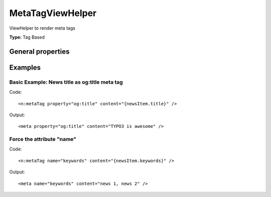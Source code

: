 MetaTagViewHelper
----------------------

ViewHelper to render meta tags

**Type:** Tag Based


General properties
^^^^^^^^^^^^^^^^^^^^^^^

.. t3-field-list-table::
 :header-rows: 1

 - :Name: Name:
   :Type: Type:
   :Description: Description:
   :Default value: Default value:

 - :Name:
         additionalAttributes
   :Type:
         array
   :Description:
         Additional tag attributes. They will be added directly to the resulting HTML tag.
   :Default value:


 - :Name:
         content
   :Type:
         string
   :Description:
         Content of meta tag
   :Default value:


 - :Name:
         forceAbsoluteUrl
   :Type:
         boolean
   :Description:
         If set, absolute url is forced
   :Default value:


 - :Name:
         property
   :Type:
         string
   :Description:
         Property of meta tag
   :Default value:


 - :Name:
         useCurrentDomain
   :Type:
         boolean
   :Description:
         If set, current domain is used
   :Default value:


 - :Name:
         name
   :Type:
         string
   :Description:
         If set, the meta tag is built by using the attribute name="" instead of property
   :Default value:




Examples
^^^^^^^^^^^^^

Basic Example: News title as og:title meta tag
"""""""""""""""""""""""""""""""""""""""""""""""""""



Code: ::

	 <n:metaTag property="og:title" content="{newsItem.title}" />


Output: ::

	 <meta property="og:title" content="TYPO3 is awesome" />



Force the attribute "name"
"""""""""""""""""""""""""""""""



Code: ::

	 <n:metaTag name="keywords" content="{newsItem.keywords}" />


Output: ::

	 <meta name="keywords" content="news 1, news 2" />

